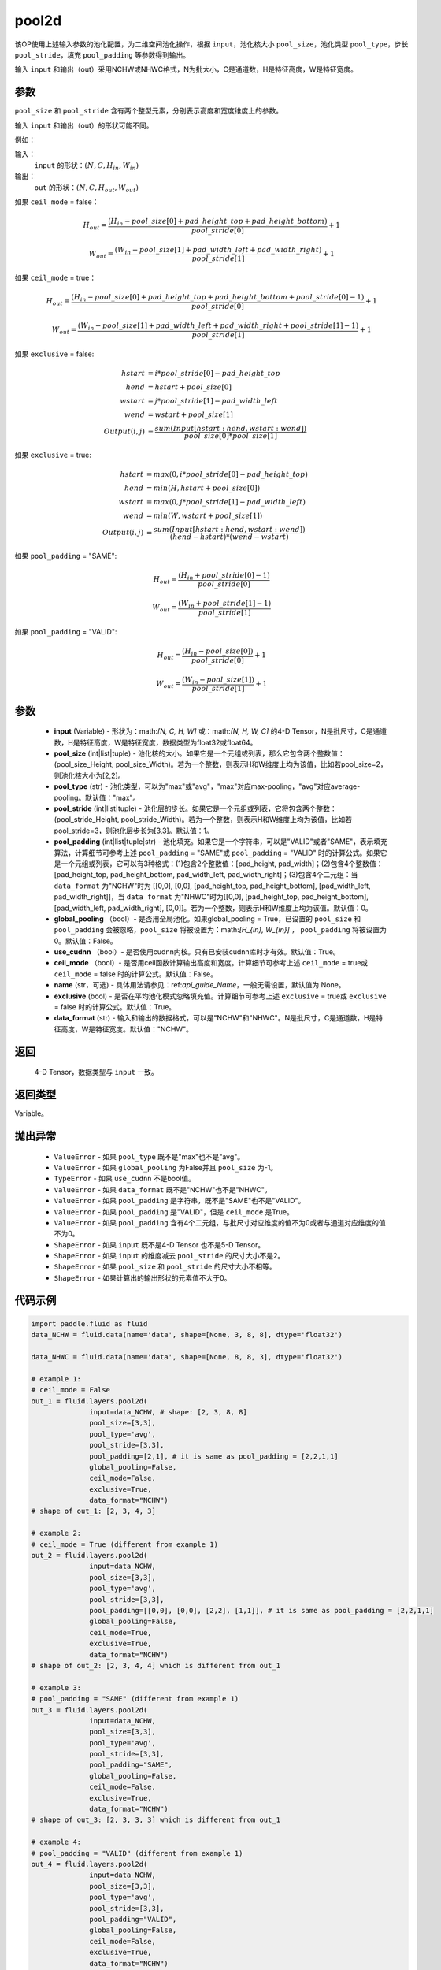 .. _cn_api_fluid_layers_pool2d:

pool2d
-------------------------------

.. py:function:: paddle.fluid.layers.pool2d(input, pool_size=-1, pool_type='max', pool_stride=1, pool_padding=0, global_pooling=False, use_cudnn=True, ceil_mode=False, name=None, exclusive=True, data_format="NCHW")




该OP使用上述输入参数的池化配置，为二维空间池化操作，根据 ``input``，池化核大小 ``pool_size``，池化类型 ``pool_type``，步长 ``pool_stride``，填充 ``pool_padding`` 等参数得到输出。

输入 ``input`` 和输出（out）采用NCHW或NHWC格式，N为批大小，C是通道数，H是特征高度，W是特征宽度。

参数
::::::::::::
``pool_size`` 和 ``pool_stride`` 含有两个整型元素，分别表示高度和宽度维度上的参数。

输入 ``input`` 和输出（out）的形状可能不同。


例如：

输入：
    ``input`` 的形状：:math:`\left ( N,C,H_{in},W_{in} \right )`

输出：
    ``out`` 的形状：:math:`\left ( N,C,H_{out},W_{out} \right )`

如果 ``ceil_mode`` = false：

.. math::
    H_{out} = \frac{(H_{in} - pool\_size[0] + pad\_height\_top + pad\_height\_bottom)}{pool\_stride[0]} + 1

.. math::
    W_{out} = \frac{(W_{in} - pool\_size[1] + pad\_width\_left + pad\_width\_right)}{pool\_stride[1]} + 1

如果 ``ceil_mode`` = true：

.. math::
    H_{out} = \frac{(H_{in} - pool\_size[0] + pad\_height\_top + pad\_height\_bottom + pool\_stride[0] - 1)}{pool\_stride[0]} + 1

.. math::
    W_{out} = \frac{(W_{in} - pool\_size[1] + pad\_width\_left + pad\_width\_right + pool\_stride[1] - 1)}{pool\_stride[1]} + 1

如果 ``exclusive`` = false:

.. math::
    hstart &= i * pool\_stride[0] - pad\_height\_top \\
    hend   &= hstart + pool\_size[0] \\
    wstart &= j * pool\_stride[1] - pad\_width\_left \\
    wend   &= wstart + pool\_size[1] \\
    Output(i ,j) &= \frac{sum(Input[hstart:hend, wstart:wend])}{pool\_size[0] * pool\_size[1]}

如果 ``exclusive`` = true:

.. math::
    hstart &= max(0, i * pool\_stride[0] - pad\_height\_top) \\
    hend &= min(H, hstart + pool\_size[0]) \\
    wstart &= max(0, j * pool\_stride[1] - pad\_width\_left) \\
    wend & = min(W, wstart + pool\_size[1]) \\
    Output(i ,j) & = \frac{sum(Input[hstart:hend, wstart:wend])}{(hend - hstart) * (wend - wstart)}

如果 ``pool_padding`` = "SAME":

.. math::
    H_{out} = \frac{(H_{in} + pool\_stride[0] - 1)}{pool\_stride[0]}

.. math::
    W_{out} = \frac{(W_{in} + pool\_stride[1] - 1)}{pool\_stride[1]}

如果 ``pool_padding`` = "VALID":

.. math::
    H_{out} = \frac{(H_{in} - pool\_size[0])}{pool\_stride[0]} + 1

.. math::
    W_{out} = \frac{(W_{in} - pool\_size[1])}{pool\_stride[1]} + 1

参数
::::::::::::

    - **input** (Variable) - 形状为：math:`[N, C, H, W]` 或：math:`[N, H, W, C]` 的4-D Tensor，N是批尺寸，C是通道数，H是特征高度，W是特征宽度，数据类型为float32或float64。
    - **pool_size** (int|list|tuple)  - 池化核的大小。如果它是一个元组或列表，那么它包含两个整数值：(pool_size_Height, pool_size_Width)。若为一个整数，则表示H和W维度上均为该值，比如若pool_size=2，则池化核大小为[2,2]。
    - **pool_type** (str) - 池化类型，可以为"max"或"avg"，"max"对应max-pooling，"avg"对应average-pooling。默认值："max"。
    - **pool_stride** (int|list|tuple)  - 池化层的步长。如果它是一个元组或列表，它将包含两个整数：(pool_stride_Height, pool_stride_Width)。若为一个整数，则表示H和W维度上均为该值，比如若pool_stride=3，则池化层步长为[3,3]。默认值：1。
    - **pool_padding** (int|list|tuple|str) - 池化填充。如果它是一个字符串，可以是"VALID"或者"SAME"，表示填充算法，计算细节可参考上述 ``pool_padding`` = "SAME"或  ``pool_padding`` = "VALID" 时的计算公式。如果它是一个元组或列表，它可以有3种格式：(1)包含2个整数值：[pad_height, pad_width]；(2)包含4个整数值：[pad_height_top, pad_height_bottom, pad_width_left, pad_width_right]；(3)包含4个二元组：当 ``data_format`` 为"NCHW"时为 [[0,0], [0,0], [pad_height_top, pad_height_bottom], [pad_width_left, pad_width_right]]，当 ``data_format`` 为"NHWC"时为[[0,0], [pad_height_top, pad_height_bottom], [pad_width_left, pad_width_right], [0,0]]。若为一个整数，则表示H和W维度上均为该值。默认值：0。
    - **global_pooling** （bool）- 是否用全局池化。如果global_pooling = True，已设置的 ``pool_size`` 和 ``pool_padding`` 会被忽略，``pool_size`` 将被设置为：math:`[H_{in}, W_{in}]` ， ``pool_padding`` 将被设置为0。默认值：False。
    - **use_cudnn** （bool）- 是否使用cudnn内核。只有已安装cudnn库时才有效。默认值：True。
    - **ceil_mode** （bool）- 是否用ceil函数计算输出高度和宽度。计算细节可参考上述 ``ceil_mode`` = true或  ``ceil_mode`` = false 时的计算公式。默认值：False。
    - **name** (str，可选) - 具体用法请参见：ref:`api_guide_Name`，一般无需设置，默认值为 None。
    - **exclusive** (bool) - 是否在平均池化模式忽略填充值。计算细节可参考上述 ``exclusive`` = true或 ``exclusive`` = false 时的计算公式。默认值：True。
    - **data_format** (str) - 输入和输出的数据格式，可以是"NCHW"和"NHWC"。N是批尺寸，C是通道数，H是特征高度，W是特征宽度。默认值："NCHW"。

返回
::::::::::::
 4-D Tensor，数据类型与 ``input`` 一致。

返回类型
::::::::::::
Variable。

抛出异常
::::::::::::

    - ``ValueError`` - 如果 ``pool_type`` 既不是"max"也不是"avg"。
    - ``ValueError`` - 如果 ``global_pooling`` 为False并且 ``pool_size`` 为-1。
    - ``TypeError`` - 如果 ``use_cudnn`` 不是bool值。
    - ``ValueError`` - 如果 ``data_format`` 既不是"NCHW"也不是"NHWC"。
    - ``ValueError`` - 如果 ``pool_padding`` 是字符串，既不是"SAME"也不是"VALID"。
    - ``ValueError`` - 如果 ``pool_padding`` 是"VALID"，但是 ``ceil_mode`` 是True。
    - ``ValueError`` - 如果 ``pool_padding`` 含有4个二元组，与批尺寸对应维度的值不为0或者与通道对应维度的值不为0。
    - ``ShapeError`` - 如果 ``input`` 既不是4-D Tensor 也不是5-D Tensor。
    - ``ShapeError`` - 如果 ``input`` 的维度减去 ``pool_stride`` 的尺寸大小不是2。
    - ``ShapeError`` - 如果 ``pool_size`` 和 ``pool_stride`` 的尺寸大小不相等。
    - ``ShapeError`` - 如果计算出的输出形状的元素值不大于0。


代码示例
::::::::::::

.. code-block:: python

    import paddle.fluid as fluid
    data_NCHW = fluid.data(name='data', shape=[None, 3, 8, 8], dtype='float32')

    data_NHWC = fluid.data(name='data', shape=[None, 8, 8, 3], dtype='float32')

    # example 1:
    # ceil_mode = False
    out_1 = fluid.layers.pool2d(
                  input=data_NCHW, # shape: [2, 3, 8, 8]
                  pool_size=[3,3],
                  pool_type='avg',
                  pool_stride=[3,3],
                  pool_padding=[2,1], # it is same as pool_padding = [2,2,1,1]
                  global_pooling=False,
                  ceil_mode=False,
                  exclusive=True,
                  data_format="NCHW")
    # shape of out_1: [2, 3, 4, 3]

    # example 2:
    # ceil_mode = True (different from example 1)
    out_2 = fluid.layers.pool2d(
                  input=data_NCHW,
                  pool_size=[3,3],
                  pool_type='avg',
                  pool_stride=[3,3],
                  pool_padding=[[0,0], [0,0], [2,2], [1,1]], # it is same as pool_padding = [2,2,1,1]
                  global_pooling=False,
                  ceil_mode=True,
                  exclusive=True,
                  data_format="NCHW")
    # shape of out_2: [2, 3, 4, 4] which is different from out_1

    # example 3:
    # pool_padding = "SAME" (different from example 1)
    out_3 = fluid.layers.pool2d(
                  input=data_NCHW,
                  pool_size=[3,3],
                  pool_type='avg',
                  pool_stride=[3,3],
                  pool_padding="SAME",
                  global_pooling=False,
                  ceil_mode=False,
                  exclusive=True,
                  data_format="NCHW")
    # shape of out_3: [2, 3, 3, 3] which is different from out_1

    # example 4:
    # pool_padding = "VALID" (different from example 1)
    out_4 = fluid.layers.pool2d(
                  input=data_NCHW,
                  pool_size=[3,3],
                  pool_type='avg',
                  pool_stride=[3,3],
                  pool_padding="VALID",
                  global_pooling=False,
                  ceil_mode=False,
                  exclusive=True,
                  data_format="NCHW")
    # shape of out_4: [2, 3, 2, 2] which is different from out_1

    # example 5:
    # global_pooling = True (different from example 1)
    # It will be set pool_size = [8,8] and pool_padding = [0,0] actually.
    out_5 = fluid.layers.pool2d(
                  input=data_NCHW,
                  pool_size=[3,3],
                  pool_type='avg',
                  pool_stride=[3,3],
                  pool_padding=[2,1],
                  global_pooling=True,
                  ceil_mode=False,
                  exclusive=True,
                  data_format="NCHW")
    # shape of out_5: [2, 3, 1, 1] which is different from out_1

    # example 6:
    # data_format = "NHWC" (different from example 1)
    out_6 = fluid.layers.pool2d(
                  input=data_NHWC, # shape: [2, 8, 8, 3]
                  pool_size=[3,3],
                  pool_type='avg',
                  pool_stride=[3,3],
                  pool_padding=[2,1],
                  global_pooling=False,
                  ceil_mode=False,
                  exclusive=True,
                  data_format="NHWC")
    # shape of out_6: [2, 4, 3, 3] which is different from out_1












